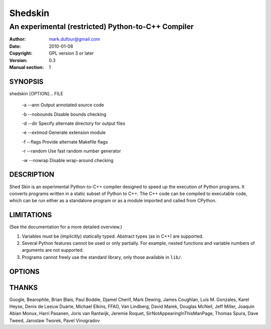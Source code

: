 ========
Shedskin
========

---------------------------------------------------
An experimental (restricted) Python-to-C++ Compiler
---------------------------------------------------

:Author: mark.dufour@gmail.com
:Date:   2010-01-08
:Copyright: GPL version 3 or later
:Version: 0.3
:Manual section: 1

SYNOPSIS
========

shedskin [OPTION]... FILE

 -a --ann               Output annotated source code

 -b --nobounds          Disable bounds checking

 -d --dir               Specify alternate directory for output files

 -e --extmod            Generate extension module

 -f --flags             Provide alternate Makefile flags

 -r --random            Use fast random number generator

 -w --nowrap            Disable wrap-around checking

DESCRIPTION
===========

Shed Skin is an experimental Python-to-C++ compiler designed to speed up the execution of Python programs. It converts programs written in a static subset of Python to C++. The C++ code can be compiled to executable code, which can be run either as a standalone program or as a module imported and called from CPython.

LIMITATIONS
===========
(See the documentation for a more detailed overview.)

1. Variables must be (implicitly) statically typed. Abstract types (as in C++) are supported.
2. Several Python features cannot be used or only partially. For example, nested functions and variable numbers of arguments are not supported.
3. Programs cannot freely use the standard library, only those available in ``lib/``.

OPTIONS
=======


THANKS
======
Google, Bearophile, Brian Blais, Paul Boddie, Djamel Cherif, Mark Dewing, James Coughlan, Luis M. Gonzales, Karel Heyse, Denis de Leeuw Duarte, Michael Elkins, FFAO, Van Lindberg, David Marek, Douglas McNeil, Jeff Miller, Joaquin Abian Monux, Harri Pasanen, Joris van Rantwijk, Jeremie Roquet, SirNotAppearingInThisManPage, Thomas Spura, Dave Tweed, Jaroslaw Tworek, Pavel Vinogradov
